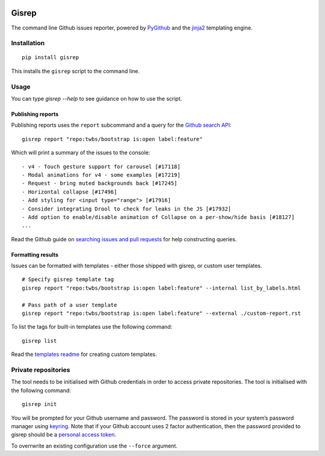 |Build Status|

Gisrep
======

The command line Github issues reporter, powered by
`PyGithub <https://github.com/PyGithub/PyGithub>`__ and the
`jinja2 <http://jinja.pocoo.org/docs/2.10/>`__ templating engine.

Installation
------------

::

    pip install gisrep

This installs the ``gisrep`` script to the command line.

Usage
-----

You can type `gisrep --help` to see guidance on how to use the script.

Publishing reports
~~~~~~~~~~~~~~~~~~

Publishing reports uses the ``report`` subcommand and a query for the `Github search
API <https://developer.github.com/v3/search/#search-issues>`__:

::

    gisrep report "repo:twbs/bootstrap is:open label:feature"

Which will print a summary of the issues to the console:

::

    - v4 - Touch gesture support for carousel [#17118]
    - Modal animations for v4 - some examples [#17219]
    - Request - bring muted backgrounds back [#17245]
    - Horizontal collapse [#17496]
    - Add styling for <input type="range"> [#17916]
    - Consider integrating Drool to check for leaks in the JS [#17932]
    - Add option to enable/disable animation of Collapse on a per-show/hide basis [#18127]
    ...

Read the Github guide on `searching issues and
pull
requests <https://help.github.com/articles/searching-issues-and-pull-requests/>`__
for help constructing queries.

Formatting results
~~~~~~~~~~~~~~~~~~

Issues can be formatted with templates - either those shipped with gisrep, or custom user templates.

::

    # Specify gisrep template tag
    gisrep report "repo:twbs/bootstrap is:open label:feature" --internal list_by_labels.html

    # Pass path of a user template
    gisrep report "repo:twbs/bootstrap is:open label:feature" --external ./custom-report.rst

To list the tags for built-in templates use the following command:

::

    gisrep list

Read the `templates
readme <gisrep/templates/README.rst>`__ for creating custom templates.

Private repositories
--------------------

The tool needs to be initialised with Github credentials in order to
access private repositories. The tool is initialised with the following
command:

::

    gisrep init

You will be prompted for your Github username and password. The password
is stored in your system’s password manager using
`keyring <https://pypi.python.org/pypi/keyring>`__. Note that if your Github
account uses 2 factor authentication, then the password provided to gisrep
should be a `personal access token
<https://help.github.com/articles/creating-a-personal-access-token-for-the-command-line/>`__.

To overrwrite an existing configuration use the ``--force`` argument.

.. |Build Status| image:: https://travis-ci.org/briggySmalls/gisrep.svg?branch=master
   :target: https://travis-ci.org/briggySmalls/gisrep

